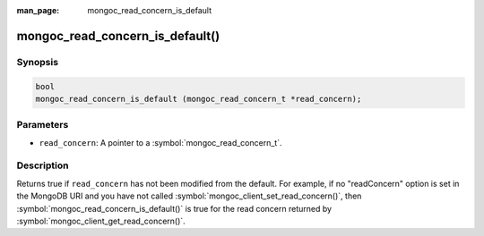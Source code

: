 :man_page: mongoc_read_concern_is_default

mongoc_read_concern_is_default()
================================

Synopsis
--------

.. code-block:: c

  bool
  mongoc_read_concern_is_default (mongoc_read_concern_t *read_concern);

Parameters
----------

* ``read_concern``: A pointer to a :symbol:`mongoc_read_concern_t`.

Description
-----------

Returns true if ``read_concern`` has not been modified from the default. For example, if no "readConcern" option is set in the MongoDB URI and you have not called :symbol:`mongoc_client_set_read_concern()`, then :symbol:`mongoc_read_concern_is_default()` is true for the read concern returned by :symbol:`mongoc_client_get_read_concern()`.
